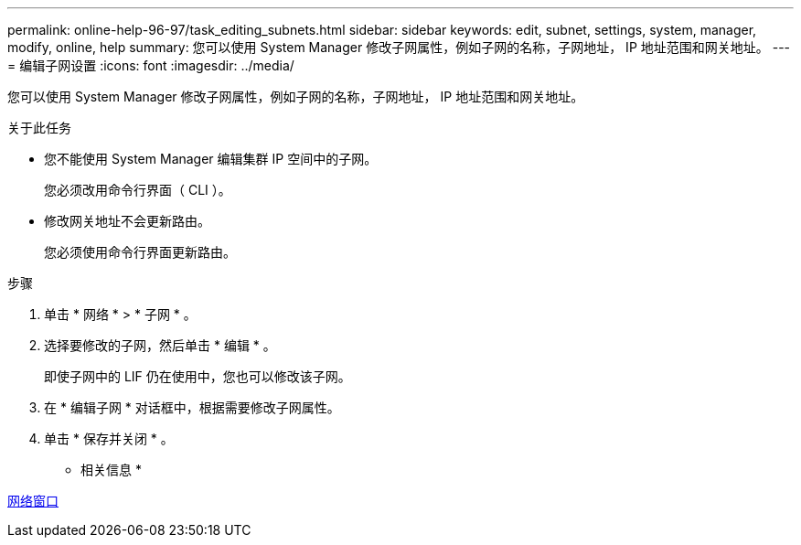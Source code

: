 ---
permalink: online-help-96-97/task_editing_subnets.html 
sidebar: sidebar 
keywords: edit, subnet, settings, system, manager, modify, online, help 
summary: 您可以使用 System Manager 修改子网属性，例如子网的名称，子网地址， IP 地址范围和网关地址。 
---
= 编辑子网设置
:icons: font
:imagesdir: ../media/


[role="lead"]
您可以使用 System Manager 修改子网属性，例如子网的名称，子网地址， IP 地址范围和网关地址。

.关于此任务
* 您不能使用 System Manager 编辑集群 IP 空间中的子网。
+
您必须改用命令行界面（ CLI ）。

* 修改网关地址不会更新路由。
+
您必须使用命令行界面更新路由。



.步骤
. 单击 * 网络 * > * 子网 * 。
. 选择要修改的子网，然后单击 * 编辑 * 。
+
即使子网中的 LIF 仍在使用中，您也可以修改该子网。

. 在 * 编辑子网 * 对话框中，根据需要修改子网属性。
. 单击 * 保存并关闭 * 。


* 相关信息 *

xref:reference_network_window.adoc[网络窗口]
